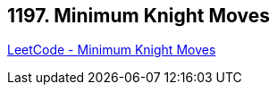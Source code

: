 == 1197. Minimum Knight Moves

https://leetcode.com/problems/minimum-knight-moves/[LeetCode - Minimum Knight Moves]

